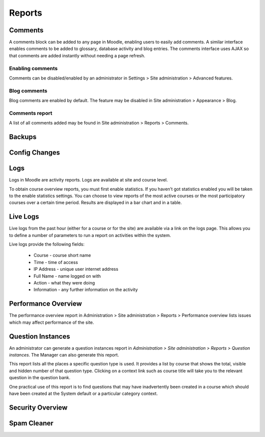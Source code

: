 Reports
========

Comments
----------
A comments block can be added to any page in Moodle, enabling users to easily add comments. A similar interface enables comments to be added to glossary, database activity and blog entries. The comments interface uses AJAX so that comments are added instantly without needing a page refresh. 

Enabling comments
^^^^^^^^^^^^^^^^^^
Comments can be disabled/enabled by an administrator in Settings > Site administration > Advanced features. 

Blog comments
^^^^^^^^^^^^^^^
Blog comments are enabled by default. The feature may be disabled in Site administration > Appearance > Blog.

Comments report
^^^^^^^^^^^^^^^^
A list of all comments added may be found in Site administration > Reports > Comments. 


Backups
--------


Config Changes
----------------


Logs
-----
Logs in Moodle are activity reports. Logs are available at site and course level. 

To obtain course overview reports, you must first enable statistics. If you haven’t got statistics enabled you will be taken to the enable statistics settings. You can choose to view reports of the most active courses or the most participatory courses over a certain time period. Results are displayed in a bar chart and in a table.



Live Logs
-----------
Live logs from the past hour (either for a course or for the site) are available via a link on the logs page. This allows you to define a number of parameters to run a report on activities within the system.

Live logs provide the following fields:

   * Course - course short name
   * Time - time of access
   * IP Address - unique user internet address
   * Full Name - name logged on with
   * Action - what they were doing
   * Information - any further information on the activity



Performance Overview
----------------------
The performance overview report in Administration > Site administration > Reports > Performance overview lists issues which may affect performance of the site. 



Question Instances
-------------------
An administrator can generate a question instances report in *Administration > Site administration > Reports > Question instances*. The Manager can also generate this report.

This report lists all the places a specific question type is used. It provides a list by course that shows the total, visible and hidden number of that question type. Clicking on a context link such as course title will take you to the relevant question in the question bank.

One practical use of this report is to find questions that may have inadvertently been created in a course which should have been created at the System default or a particular category context. 



Security Overview
-------------------




Spam Cleaner
---------------


